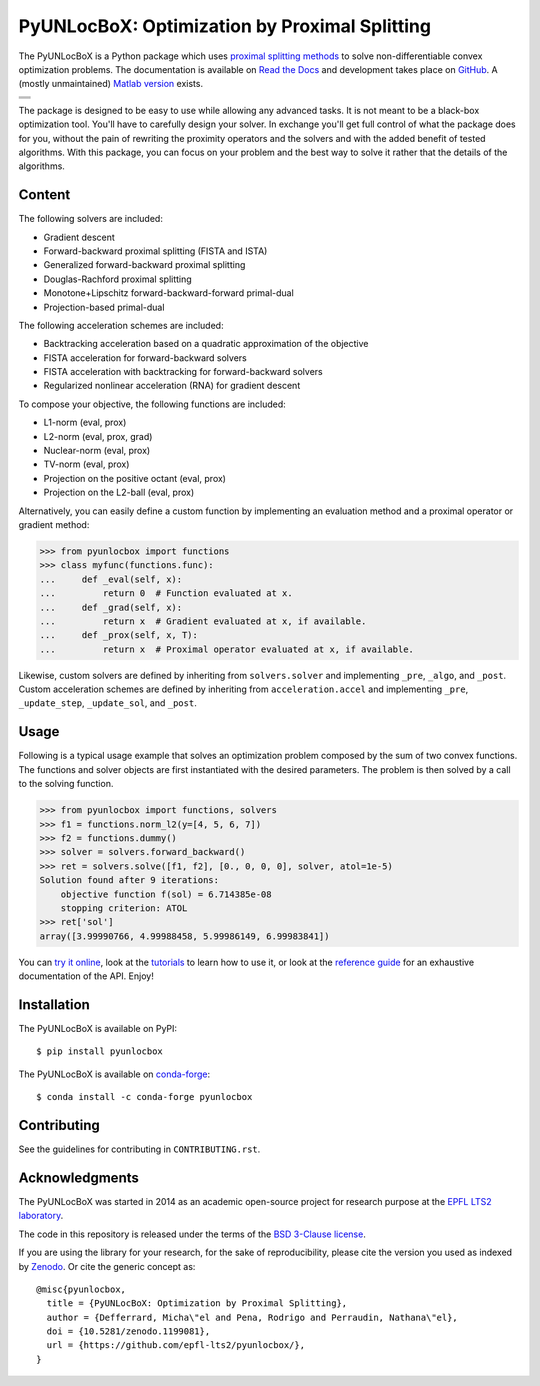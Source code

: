 ==============================================
PyUNLocBoX: Optimization by Proximal Splitting
==============================================

The PyUNLocBoX is a Python package which uses
`proximal splitting methods <https://en.wikipedia.org/wiki/Proximal_gradient_method>`_
to solve non-differentiable convex optimization problems.
The documentation is available on
`Read the Docs <https://pyunlocbox.readthedocs.io>`_
and development takes place on
`GitHub <https://github.com/epfl-lts2/pyunlocbox>`_.
A (mostly unmaintained) `Matlab version <https://lts2.epfl.ch/unlocbox>`_ exists.

+-----------------------------------+
| |doc|  |pypi|  |conda|  |binder|  |
+-----------------------------------+
| |zenodo|  |license|  |pyversions| |
+-----------------------------------+
| |travis|  |coveralls|  |github|   |
+-----------------------------------+

.. |doc| image:: https://readthedocs.org/projects/pyunlocbox/badge/?version=latest
   :target: https://pyunlocbox.readthedocs.io
.. |pypi| image:: https://img.shields.io/pypi/v/pyunlocbox.svg
   :target: https://pypi.org/project/pyunlocbox
.. |zenodo| image:: https://zenodo.org/badge/DOI/10.5281/zenodo.1199081.svg
   :target: https://doi.org/10.5281/zenodo.1199081
.. |license| image:: https://img.shields.io/pypi/l/pyunlocbox.svg
   :target: https://github.com/epfl-lts2/pyunlocbox/blob/master/LICENSE.txt
.. |pyversions| image:: https://img.shields.io/pypi/pyversions/pyunlocbox.svg
   :target: https://pypi.org/project/pyunlocbox
.. |travis| image:: https://img.shields.io/travis/epfl-lts2/pyunlocbox.svg
   :target: https://travis-ci.org/epfl-lts2/pyunlocbox
.. |coveralls| image:: https://img.shields.io/coveralls/epfl-lts2/pyunlocbox.svg
   :target: https://coveralls.io/github/epfl-lts2/pyunlocbox
.. |github| image:: https://img.shields.io/github/stars/epfl-lts2/pyunlocbox.svg?style=social
   :target: https://github.com/epfl-lts2/pyunlocbox
.. |binder| image:: https://mybinder.org/badge_logo.svg
   :target: https://mybinder.org/v2/gh/epfl-lts2/pyunlocbox/master?filepath=examples/playground.ipynb
.. |conda| image:: https://anaconda.org/conda-forge/pyunlocbox/badges/installer/conda.svg
   :target: https://anaconda.org/conda-forge/pyunlocbox

The package is designed to be easy to use while allowing any advanced tasks. It
is not meant to be a black-box optimization tool. You'll have to carefully
design your solver. In exchange you'll get full control of what the package
does for you, without the pain of rewriting the proximity operators and the
solvers and with the added benefit of tested algorithms. With this package, you
can focus on your problem and the best way to solve it rather that the details
of the algorithms.

Content
-------

The following solvers are included:

* Gradient descent
* Forward-backward proximal splitting (FISTA and ISTA)
* Generalized forward-backward proximal splitting
* Douglas-Rachford proximal splitting
* Monotone+Lipschitz forward-backward-forward primal-dual
* Projection-based primal-dual

The following acceleration schemes are included:

* Backtracking acceleration based on a quadratic approximation of the objective
* FISTA acceleration for forward-backward solvers
* FISTA acceleration with backtracking for forward-backward solvers
* Regularized nonlinear acceleration (RNA) for gradient descent

To compose your objective, the following functions are included:

* L1-norm (eval, prox)
* L2-norm (eval, prox, grad)
* Nuclear-norm (eval, prox)
* TV-norm (eval, prox)
* Projection on the positive octant (eval, prox)
* Projection on the L2-ball (eval, prox)

Alternatively, you can easily define a custom function by implementing an
evaluation method and a proximal operator or gradient method:

>>> from pyunlocbox import functions
>>> class myfunc(functions.func):
...     def _eval(self, x):
...         return 0  # Function evaluated at x.
...     def _grad(self, x):
...         return x  # Gradient evaluated at x, if available.
...     def _prox(self, x, T):
...         return x  # Proximal operator evaluated at x, if available.

Likewise, custom solvers are defined by inheriting from ``solvers.solver``
and implementing ``_pre``, ``_algo``, and ``_post``.
Custom acceleration schemes are defined by inheriting from
``acceleration.accel`` and implementing ``_pre``, ``_update_step``,
``_update_sol``, and ``_post``.

Usage
-----

Following is a typical usage example that solves an optimization problem
composed by the sum of two convex functions. The functions and solver objects
are first instantiated with the desired parameters. The problem is then solved
by a call to the solving function.

>>> from pyunlocbox import functions, solvers
>>> f1 = functions.norm_l2(y=[4, 5, 6, 7])
>>> f2 = functions.dummy()
>>> solver = solvers.forward_backward()
>>> ret = solvers.solve([f1, f2], [0., 0, 0, 0], solver, atol=1e-5)
Solution found after 9 iterations:
    objective function f(sol) = 6.714385e-08
    stopping criterion: ATOL
>>> ret['sol']
array([3.99990766, 4.99988458, 5.99986149, 6.99983841])

You can
`try it online <https://mybinder.org/v2/gh/epfl-lts2/pyunlocbox/master?filepath=examples/playground.ipynb>`_,
look at the
`tutorials <https://pyunlocbox.readthedocs.io/en/stable/tutorials/index.html>`_
to learn how to use it, or look at the
`reference guide <https://pyunlocbox.readthedocs.io/en/stable/reference/index.html>`_
for an exhaustive documentation of the API. Enjoy!

Installation
------------

The PyUNLocBoX is available on PyPI::

    $ pip install pyunlocbox

The PyUNLocBoX is available on `conda-forge <https://github.com/conda-forge/pyunlocbox-feedstock>`_::

    $ conda install -c conda-forge pyunlocbox

Contributing
------------

See the guidelines for contributing in ``CONTRIBUTING.rst``.

Acknowledgments
---------------

The PyUNLocBoX was started in 2014 as an academic open-source project for
research purpose at the `EPFL LTS2 laboratory <https://lts2.epfl.ch>`_.

The code in this repository is released under the terms of the `BSD 3-Clause license <LICENSE.txt>`_.

If you are using the library for your research, for the sake of
reproducibility, please cite the version you used as indexed by
`Zenodo <https://doi.org/10.5281/zenodo.1199081>`_.
Or cite the generic concept as::

    @misc{pyunlocbox,
      title = {PyUNLocBoX: Optimization by Proximal Splitting},
      author = {Defferrard, Micha\"el and Pena, Rodrigo and Perraudin, Nathana\"el},
      doi = {10.5281/zenodo.1199081},
      url = {https://github.com/epfl-lts2/pyunlocbox/},
    }
